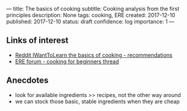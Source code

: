 ---
title: The basics of cooking
subtitle: Cooking analysis from the first principles
description: None
tags: cooking, ERE
created: 2017-12-10
published: 2017-12-10
status: draft
confidence: log
importance: 1
---

** Links of interest
- [[https://www.reddit.com/r/IWantToLearn/comments/5awzjp/iwtl_the_very_basics_of_cooking/][Reddit IWantToLearn the basics of cooking - recommendations]]
- [[https://forum.earlyretirementextreme.com/viewtopic.php?t=8479][ERE forum - cooking for beginners thread]]

** Anecdotes
- look for available ingredients >> recipes, not the other way around
- we can stock those basic, stable ingredients when they are cheap
